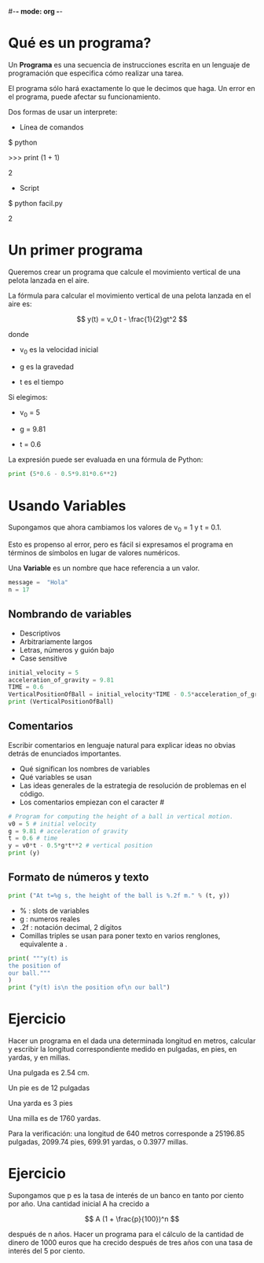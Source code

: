 #-*- mode: org -*-

* Qué es un programa?
Un *Programa* es una secuencia de instrucciones escrita 
en un lenguaje de programación que especifica cómo realizar una tarea.

El programa sólo hará exactamente lo que le decimos que haga. 
Un error en el programa, puede afectar su funcionamiento.

Dos formas de usar un interprete:
- Línea de comandos
$ python

>>> print (1 + 1)

2

- Script
$ python facil.py

2


* Un primer programa

Queremos crear un programa que calcule el movimiento vertical de una pelota lanzada en el aire.

La fórmula para calcular el movimiento vertical de una pelota lanzada en el aire es:

\[
y(t) = v_0 t - \frac{1}{2}gt^2
\]

donde 
- v_0 es la velocidad inicial

- g es la gravedad

- t es el tiempo

Si elegimos:
-  v_0 = 5

- g = 9.81

- t = 0.6

La expresión puede ser evaluada en una fórmula de Python:
#+BEGIN_SRC python
print (5*0.6 - 0.5*9.81*0.6**2)
#+END_SRC 


* Usando Variables
Supongamos que ahora cambiamos los valores de v_0 = 1  y t = 0.1.

Esto es propenso al error, pero es fácil si expresamos 
el programa en términos de símbolos en lugar de valores numéricos.

Una *Variable* es un nombre que hace referencia a un valor.
#+BEGIN_SRC python
message =  "Hola"
n = 17
#+END_SRC


** Nombrando de variables
- Descriptivos
- Arbitrariamente largos
- Letras, números y guión bajo
- Case sensitive

#+BEGIN_SRC python
initial_velocity = 5
acceleration_of_gravity = 9.81
TIME = 0.6
VerticalPositionOfBall = initial_velocity*TIME - 0.5*acceleration_of_gravity*TIME**2
print (VerticalPositionOfBall)
#+END_SRC


** Comentarios
Escribir comentarios en lenguaje natural para explicar ideas no obvias detrás de enunciados importantes.

- Qué significan los nombres de variables
- Qué variables se usan
- Las ideas generales de la estrategia de resolución de problemas en el código.
- Los comentarios empiezan con  el caracter #

#+BEGIN_SRC python
# Program for computing the height of a ball in vertical motion.
v0 = 5 # initial velocity
g = 9.81 # acceleration of gravity
t = 0.6 # time
y = v0*t - 0.5*g*t**2 # vertical position
print (y)
#+END_SRC


** Formato de números y texto
#+BEGIN_SRC python
print ("At t=%g s, the height of the ball is %.2f m." % (t, y))
#+END_SRC

- % : slots de variables
- g : numeros reales
- .2f : notación decimal, 2 dígitos
- Comillas triples se usan para poner texto en varios renglones, equivalente a \n.

#+BEGIN_SRC python
print( """y(t) is
the position of
our ball."""
)
print ("y(t) is\n the position of\n our ball")
#+END_SRC


* Ejercicio
Hacer un programa en el dada una determinada longitud en metros, 
calcular y escribir la longitud correspondiente medido en pulgadas, en pies, en
yardas, y en millas. 

Una pulgada es 2.54 cm.

Un pie es de 12 pulgadas

Una yarda es 3 pies

Una milla es de 1760 yardas. 

Para la verificación: una longitud de 640 metros corresponde a 25196.85 pulgadas, 2099.74 pies, 699.91 yardas, o 0.3977 millas.


* Ejercicio
Supongamos que p es la tasa de interés de un banco en tanto por ciento por año. 
Una cantidad inicial A ha crecido a

\[ A (1 + \frac{p}{100})^n \]

después de n años. 
Hacer un programa para el cálculo de la cantidad de dinero de 1000 euros 
que ha crecido después de tres años con una tasa de interés del 5 por ciento.

